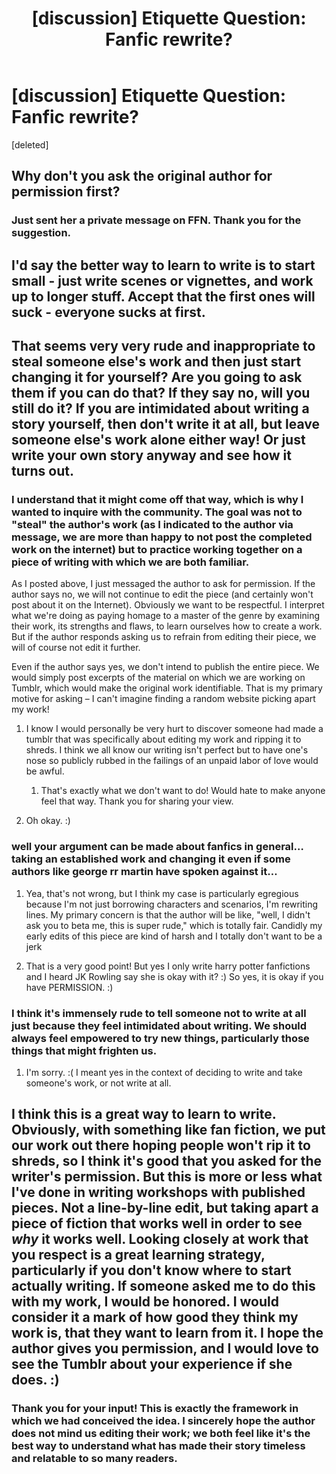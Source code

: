 #+TITLE: [discussion] Etiquette Question: Fanfic rewrite?

* [discussion] Etiquette Question: Fanfic rewrite?
:PROPERTIES:
:Score: 3
:DateUnix: 1516589470.0
:DateShort: 2018-Jan-22
:FlairText: Discussion
:END:
[deleted]


** Why don't you ask the original author for permission first?
:PROPERTIES:
:Author: InquisitorCOC
:Score: 8
:DateUnix: 1516590750.0
:DateShort: 2018-Jan-22
:END:

*** Just sent her a private message on FFN. Thank you for the suggestion.
:PROPERTIES:
:Author: mer_credi
:Score: 5
:DateUnix: 1516591592.0
:DateShort: 2018-Jan-22
:END:


** I'd say the better way to learn to write is to start small - just write scenes or vignettes, and work up to longer stuff. Accept that the first ones will suck - everyone sucks at first.
:PROPERTIES:
:Author: jmartkdr
:Score: 3
:DateUnix: 1516641942.0
:DateShort: 2018-Jan-22
:END:


** That seems very very rude and inappropriate to steal someone else's work and then just start changing it for yourself? Are you going to ask them if you can do that? If they say no, will you still do it? If you are intimidated about writing a story yourself, then don't write it at all, but leave someone else's work alone either way! Or just write your own story anyway and see how it turns out.
:PROPERTIES:
:Score: 3
:DateUnix: 1516591033.0
:DateShort: 2018-Jan-22
:END:

*** I understand that it might come off that way, which is why I wanted to inquire with the community. The goal was not to "steal" the author's work (as I indicated to the author via message, we are more than happy to not post the completed work on the internet) but to practice working together on a piece of writing with which we are both familiar.

As I posted above, I just messaged the author to ask for permission. If the author says no, we will not continue to edit the piece (and certainly won't post about it on the Internet). Obviously we want to be respectful. I interpret what we're doing as paying homage to a master of the genre by examining their work, its strengths and flaws, to learn ourselves how to create a work. But if the author responds asking us to refrain from editing their piece, we will of course not edit it further.

Even if the author says yes, we don't intend to publish the entire piece. We would simply post excerpts of the material on which we are working on Tumblr, which would make the original work identifiable. That is my primary motive for asking -- I can't imagine finding a random website picking apart my work!
:PROPERTIES:
:Author: mer_credi
:Score: 5
:DateUnix: 1516591972.0
:DateShort: 2018-Jan-22
:END:

**** I know I would personally be very hurt to discover someone had made a tumblr that was specifically about editing my work and ripping it to shreds. I think we all know our writing isn't perfect but to have one's nose so publicly rubbed in the failings of an unpaid labor of love would be awful.
:PROPERTIES:
:Author: Colubrina_
:Score: 2
:DateUnix: 1516623298.0
:DateShort: 2018-Jan-22
:END:

***** That's exactly what we don't want to do! Would hate to make anyone feel that way. Thank you for sharing your view.
:PROPERTIES:
:Author: mer_credi
:Score: 1
:DateUnix: 1516669347.0
:DateShort: 2018-Jan-23
:END:


**** Oh okay. :)
:PROPERTIES:
:Score: 1
:DateUnix: 1516592270.0
:DateShort: 2018-Jan-22
:END:


*** well your argument can be made about fanfics in general...taking an established work and changing it even if some authors like george rr martin have spoken against it...
:PROPERTIES:
:Author: natus92
:Score: 6
:DateUnix: 1516593984.0
:DateShort: 2018-Jan-22
:END:

**** Yea, that's not wrong, but I think my case is particularly egregious because I'm not just borrowing characters and scenarios, I'm rewriting lines. My primary concern is that the author will be like, "well, I didn't ask you to beta me, this is super rude," which is totally fair. Candidly my early edits of this piece are kind of harsh and I totally don't want to be a jerk
:PROPERTIES:
:Author: mer_credi
:Score: 3
:DateUnix: 1516600106.0
:DateShort: 2018-Jan-22
:END:


**** That is a very good point! But yes I only write harry potter fanfictions and I heard JK Rowling say she is okay with it? :) So yes, it is okay if you have PERMISSION. :)
:PROPERTIES:
:Score: 0
:DateUnix: 1516594108.0
:DateShort: 2018-Jan-22
:END:


*** I think it's immensely rude to tell someone not to write at all just because they feel intimidated about writing. We should always feel empowered to try new things, particularly those things that might frighten us.
:PROPERTIES:
:Author: petulantpages
:Score: 1
:DateUnix: 1516679491.0
:DateShort: 2018-Jan-23
:END:

**** I'm sorry. :( I meant yes in the context of deciding to write and take someone's work, or not write at all.
:PROPERTIES:
:Score: 1
:DateUnix: 1516679925.0
:DateShort: 2018-Jan-23
:END:


** I think this is a great way to learn to write. Obviously, with something like fan fiction, we put our work out there hoping people won't rip it to shreds, so I think it's good that you asked for the writer's permission. But this is more or less what I've done in writing workshops with published pieces. Not a line-by-line edit, but taking apart a piece of fiction that works well in order to see /why/ it works well. Looking closely at work that you respect is a great learning strategy, particularly if you don't know where to start actually writing. If someone asked me to do this with my work, I would be honored. I would consider it a mark of how good they think my work is, that they want to learn from it. I hope the author gives you permission, and I would love to see the Tumblr about your experience if she does. :)
:PROPERTIES:
:Author: petulantpages
:Score: 1
:DateUnix: 1516679213.0
:DateShort: 2018-Jan-23
:END:

*** Thank you for your input! This is exactly the framework in which we had conceived the idea. I sincerely hope the author does not mind us editing their work; we both feel like it's the best way to understand what has made their story timeless and relatable to so many readers.
:PROPERTIES:
:Author: mer_credi
:Score: 1
:DateUnix: 1516688600.0
:DateShort: 2018-Jan-23
:END:
